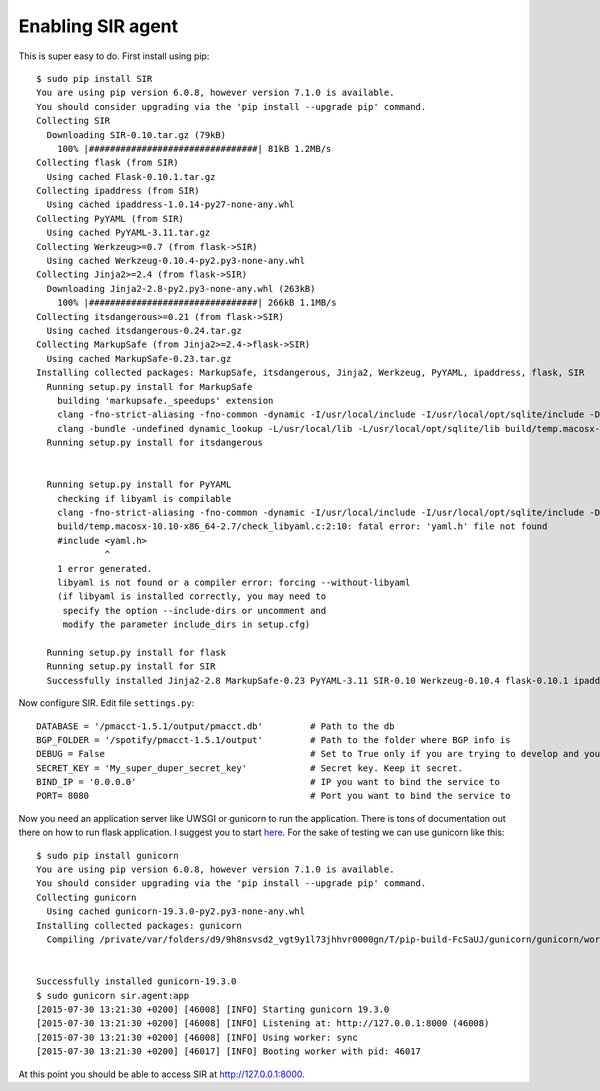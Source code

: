 ==================
Enabling SIR agent
==================

This is super easy to do. First install using pip::

  $ sudo pip install SIR
  You are using pip version 6.0.8, however version 7.1.0 is available.
  You should consider upgrading via the 'pip install --upgrade pip' command.
  Collecting SIR
    Downloading SIR-0.10.tar.gz (79kB)
      100% |################################| 81kB 1.2MB/s
  Collecting flask (from SIR)
    Using cached Flask-0.10.1.tar.gz
  Collecting ipaddress (from SIR)
    Using cached ipaddress-1.0.14-py27-none-any.whl
  Collecting PyYAML (from SIR)
    Using cached PyYAML-3.11.tar.gz
  Collecting Werkzeug>=0.7 (from flask->SIR)
    Using cached Werkzeug-0.10.4-py2.py3-none-any.whl
  Collecting Jinja2>=2.4 (from flask->SIR)
    Downloading Jinja2-2.8-py2.py3-none-any.whl (263kB)
      100% |################################| 266kB 1.1MB/s
  Collecting itsdangerous>=0.21 (from flask->SIR)
    Using cached itsdangerous-0.24.tar.gz
  Collecting MarkupSafe (from Jinja2>=2.4->flask->SIR)
    Using cached MarkupSafe-0.23.tar.gz
  Installing collected packages: MarkupSafe, itsdangerous, Jinja2, Werkzeug, PyYAML, ipaddress, flask, SIR
    Running setup.py install for MarkupSafe
      building 'markupsafe._speedups' extension
      clang -fno-strict-aliasing -fno-common -dynamic -I/usr/local/include -I/usr/local/opt/sqlite/include -DNDEBUG -g -fwrapv -O3 -Wall -Wstrict-prototypes -I/usr/local/Cellar/python/2.7.8_2/Frameworks/Python.framework/Versions/2.7/include/python2.7 -c markupsafe/_speedups.c -o build/temp.macosx-10.10-x86_64-2.7/markupsafe/_speedups.o
      clang -bundle -undefined dynamic_lookup -L/usr/local/lib -L/usr/local/opt/sqlite/lib build/temp.macosx-10.10-x86_64-2.7/markupsafe/_speedups.o -o build/lib.macosx-10.10-x86_64-2.7/markupsafe/_speedups.so
    Running setup.py install for itsdangerous


    Running setup.py install for PyYAML
      checking if libyaml is compilable
      clang -fno-strict-aliasing -fno-common -dynamic -I/usr/local/include -I/usr/local/opt/sqlite/include -DNDEBUG -g -fwrapv -O3 -Wall -Wstrict-prototypes -I/usr/local/Cellar/python/2.7.8_2/Frameworks/Python.framework/Versions/2.7/include/python2.7 -c build/temp.macosx-10.10-x86_64-2.7/check_libyaml.c -o build/temp.macosx-10.10-x86_64-2.7/check_libyaml.o
      build/temp.macosx-10.10-x86_64-2.7/check_libyaml.c:2:10: fatal error: 'yaml.h' file not found
      #include <yaml.h>
               ^
      1 error generated.
      libyaml is not found or a compiler error: forcing --without-libyaml
      (if libyaml is installed correctly, you may need to
       specify the option --include-dirs or uncomment and
       modify the parameter include_dirs in setup.cfg)

    Running setup.py install for flask
    Running setup.py install for SIR
    Successfully installed Jinja2-2.8 MarkupSafe-0.23 PyYAML-3.11 SIR-0.10 Werkzeug-0.10.4 flask-0.10.1 ipaddress-1.0.14 itsdangerous-0.24

Now configure SIR. Edit file ``settings.py``::

    DATABASE = '/pmacct-1.5.1/output/pmacct.db'         # Path to the db
    BGP_FOLDER = '/spotify/pmacct-1.5.1/output'         # Path to the folder where BGP info is
    DEBUG = False                                       # Set to True only if you are trying to develop and your environment is completely secure
    SECRET_KEY = 'My_super_duper_secret_key'            # Secret key. Keep it secret.
    BIND_IP = '0.0.0.0'                                 # IP you want to bind the service to
    PORT= 8080                                          # Port you want to bind the service to

Now you need an application server like UWSGI or gunicorn to run the application. There is tons of documentation out there
on how to run flask application. I suggest you to start `here <http://flask.pocoo.org/docs/0.10/deploying/>`_. For the
sake of testing we can use gunicorn like this::

    $ sudo pip install gunicorn
    You are using pip version 6.0.8, however version 7.1.0 is available.
    You should consider upgrading via the 'pip install --upgrade pip' command.
    Collecting gunicorn
      Using cached gunicorn-19.3.0-py2.py3-none-any.whl
    Installing collected packages: gunicorn
      Compiling /private/var/folders/d9/9h8nsvsd2_vgt9y1l73jhhvr0000gn/T/pip-build-FcSaUJ/gunicorn/gunicorn/workers/_gaiohttp.py


    Successfully installed gunicorn-19.3.0
    $ sudo gunicorn sir.agent:app
    [2015-07-30 13:21:30 +0200] [46008] [INFO] Starting gunicorn 19.3.0
    [2015-07-30 13:21:30 +0200] [46008] [INFO] Listening at: http://127.0.0.1:8000 (46008)
    [2015-07-30 13:21:30 +0200] [46008] [INFO] Using worker: sync
    [2015-07-30 13:21:30 +0200] [46017] [INFO] Booting worker with pid: 46017

At this point you should be able to access SIR at http://127.0.0.1:8000.
